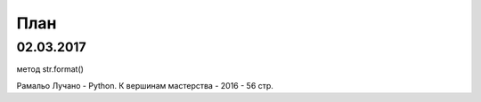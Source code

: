 План
==========




02.03.2017
----------

метод str.format()


Рамальо Лучано - Python. К вершинам мастерства - 2016 - 56 стр.

